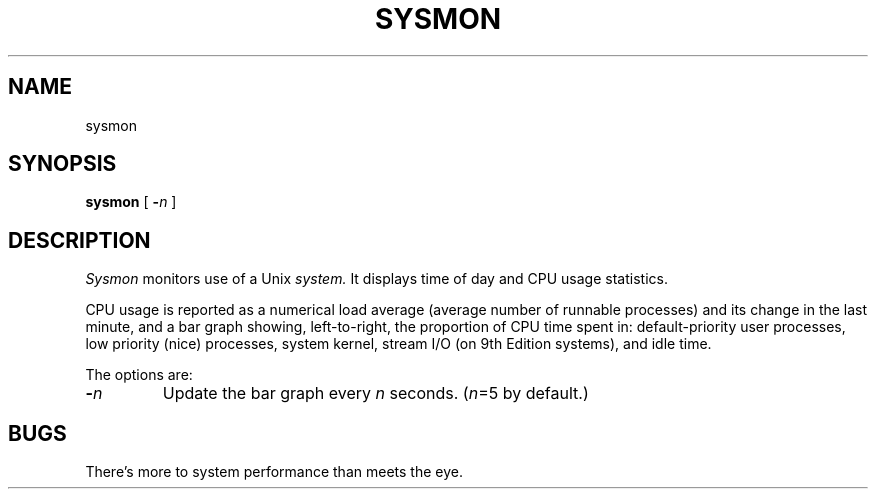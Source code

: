 .TH SYSMON 1
.CT 1 sa_mortals comm_users
.SH NAME
sysmon
.SH SYNOPSIS
.B sysmon
[
.BI - n
]
.SH DESCRIPTION
.I Sysmon
monitors use of a Unix
.I system.
It displays time of day and CPU usage statistics.
.PP
CPU usage is reported as a numerical load average (average number
of runnable processes) and its change in the last
minute, and a bar graph showing, left-to-right, the
proportion of CPU time spent in: default-priority user processes,
low priority (nice) processes, system kernel, stream I/O (on 9th
Edition systems), and idle time.
.PP
.PP
The options are:
.TP
.BI - n
Update the bar graph every
.I n
seconds.
.RI ( n =5
by default.)
.SH BUGS
There's more to system performance than meets the eye.
